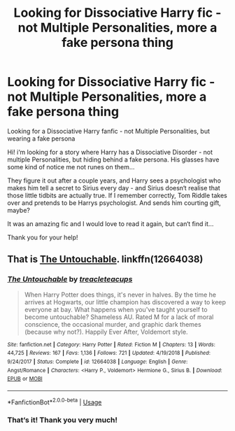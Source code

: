 #+TITLE: Looking for Dissociative Harry fic - not Multiple Personalities, more a fake persona thing

* Looking for Dissociative Harry fic - not Multiple Personalities, more a fake persona thing
:PROPERTIES:
:Author: Quinn-Don
:Score: 4
:DateUnix: 1583615514.0
:DateShort: 2020-Mar-08
:FlairText: What's That Fic?
:END:
Looking for a Dissociative Harry fanfic - not Multiple Personalities, but wearing a fake persona

Hi! i‘m looking for a story where Harry has a Dissociative Disorder - not multiple Personalities, but hiding behind a fake persona. His glasses have some kind of notice me not runes on them...

They figure it out after a couple years, and Harry sees a psychologist who makes him tell a secret to Sirius every day - and Sirius doesn‘t realise that those little tidbits are actually true. If I remember correctly, Tom Riddle takes over and pretends to be Harrys psychologist. And sends him courting gift, maybe?

It was an amazing fic and I would love to read it again, but can‘t find it...

Thank you for your help!


** That is [[https://www.fanfiction.net/s/12664038/1/The-Untouchable][The Untouchable]]. linkffn(12664038)
:PROPERTIES:
:Author: chiruochiba
:Score: 1
:DateUnix: 1583629751.0
:DateShort: 2020-Mar-08
:END:

*** [[https://www.fanfiction.net/s/12664038/1/][*/The Untouchable/*]] by [[https://www.fanfiction.net/u/9689010/treacleteacups][/treacleteacups/]]

#+begin_quote
  When Harry Potter does things, it's never in halves. By the time he arrives at Hogwarts, our little champion has discovered a way to keep everyone at bay. What happens when you've taught yourself to become untouchable? Shameless AU. Rated M for a lack of moral conscience, the occasional murder, and graphic dark themes (because why not?). Happily Ever After, Voldemort style.
#+end_quote

^{/Site/:} ^{fanfiction.net} ^{*|*} ^{/Category/:} ^{Harry} ^{Potter} ^{*|*} ^{/Rated/:} ^{Fiction} ^{M} ^{*|*} ^{/Chapters/:} ^{13} ^{*|*} ^{/Words/:} ^{44,725} ^{*|*} ^{/Reviews/:} ^{167} ^{*|*} ^{/Favs/:} ^{1,136} ^{*|*} ^{/Follows/:} ^{721} ^{*|*} ^{/Updated/:} ^{4/19/2018} ^{*|*} ^{/Published/:} ^{9/24/2017} ^{*|*} ^{/Status/:} ^{Complete} ^{*|*} ^{/id/:} ^{12664038} ^{*|*} ^{/Language/:} ^{English} ^{*|*} ^{/Genre/:} ^{Angst/Romance} ^{*|*} ^{/Characters/:} ^{<Harry} ^{P.,} ^{Voldemort>} ^{Hermione} ^{G.,} ^{Sirius} ^{B.} ^{*|*} ^{/Download/:} ^{[[http://www.ff2ebook.com/old/ffn-bot/index.php?id=12664038&source=ff&filetype=epub][EPUB]]} ^{or} ^{[[http://www.ff2ebook.com/old/ffn-bot/index.php?id=12664038&source=ff&filetype=mobi][MOBI]]}

--------------

*FanfictionBot*^{2.0.0-beta} | [[https://github.com/tusing/reddit-ffn-bot/wiki/Usage][Usage]]
:PROPERTIES:
:Author: FanfictionBot
:Score: 1
:DateUnix: 1583629802.0
:DateShort: 2020-Mar-08
:END:


*** That‘s it! Thank you very much!
:PROPERTIES:
:Author: Quinn-Don
:Score: 1
:DateUnix: 1583662305.0
:DateShort: 2020-Mar-08
:END:
